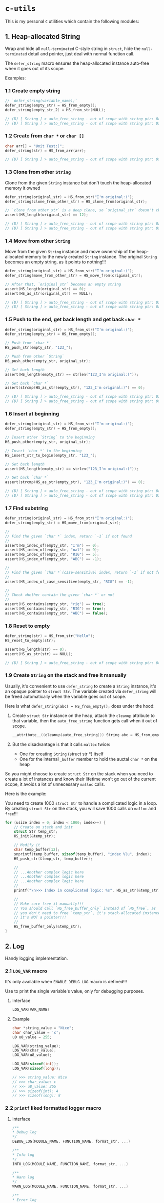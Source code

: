 * =c-utils=

This is my personal =C= utilities which contain the following modules:

** 1. Heap-allocated String

Wrap and hide all =null-terminated= C-style string in =struct=, hide the =null-terminated= detail and pointer, just deal with normal function call.

The ~defer_string~ macro ensures the heap-allocated instance auto-free when it goes out of its scope.

Examples:

*** 1.1 Create empty string

#+BEGIN_SRC c
  // `defer_string(variable_name);`
  defer_string(empty_str) = HS_from_empty();
  defer_string(empty_str_2) = HS_from_str(NULL);

  // (D) [ String ] > auto_free_string - out of scope with string ptr: 0x6020000004d0, as_str: (null)
  // (D) [ String ] > auto_free_string - out of scope with string ptr: 0x6020000003b0, as_str: (null)
#+END_SRC


*** 1.2 Create from ~char *~ or ~char []~

#+BEGIN_SRC c
  char arr[] = "Unit Test:)";
  defer_string(str) = HS_from_arr(arr);

  // (D) [ String ] > auto_free_string - out of scope with string ptr: 0x6020000002f0, as_str: Unit Test:)
#+END_SRC


*** 1.3 Clone from other ~String~

Clone from the given ~String~ instance but don't touch the heap-allocated memory it owned

#+BEGIN_SRC c
  defer_string(original_str) = HS_from_str("I'm original:)");
  defer_string(clone_from_other_str) = HS_clone_from(original_str);

  // `clone_from_other_str` is a deep clone, so `original_str` doesn't changes
  assert(HS_length(original_str) == 12);

  // (D) [ String ] > auto_free_string - out of scope with string ptr: 0x6020000004d2, as_str: I'm original:)
  // (D) [ String ] > auto_free_string - out of scope with string ptr: 0x6020000003b1, as_str: I'm original:)
#+END_SRC


*** 1.4 Move from other ~String~

Move from the given ~String~ instance and move ownership of the heap-allocated memory to the newly created ~String~ instance. The original ~String~ becomes an empty string, as it points to nothing!!!

#+BEGIN_SRC c
  defer_string(original_str) = HS_from_str("I'm original:)");
  defer_string(move_from_other_str) = HS_move_from(original_str);

  // After that, `original_str` becomes an empty string
  assert(HS_length(original_str) == 0);
  assert(HS_as_str(original_str) == NULL);

  // (D) [ String ] > auto_free_string - out of scope with string ptr: 0x6020000004d8, as_str: (null)
  // (D) [ String ] > auto_free_string - out of scope with string ptr: 0x6020000003b9, as_str: I'm original:)
#+END_SRC


*** 1.5 Push to the end, get back length and get back ~char *~

#+BEGIN_SRC c
  defer_string(original_str) = HS_from_str("I'm original:)");
  defer_string(empty_str) = HS_from_empty();

  // Push from `char *`
  HS_push_str(empty_str, "123_");

  // Push from other `String`
  HS_push_other(empty_str, original_str);

  // Get back length
  assert(HS_length(empty_str) == strlen("123_I'm original:)"));

  // Get back `char *`
  assert(strcmp(HS_as_str(empty_str), "123_I'm original:)") == 0);

  // (D) [ String ] > auto_free_string - out of scope with string ptr: 0x602000000110, as_str: 123_I'm original:)
  // (D) [ String ] > auto_free_string - out of scope with string ptr: 0x6020000000d0, as_str: I'm original:)⏎
#+END_SRC


*** 1.6 Insert at beginning

#+BEGIN_SRC c
  defer_string(original_str) = HS_from_str("I'm original:)");
  defer_string(empty_str) = HS_from_empty();

  // Insert other `String` to the beginning
  HS_push_other(empty_str, original_str);

  // Insert `char *` to the beginning
  HS_insert_str_to_begin(empty_str, "123_");

  // Get back length
  assert(HS_length(empty_str) == strlen("123_I'm original:)"));

  // Get back `char *`
  assert(strcmp(HS_as_str(empty_str), "123_I'm original:)") == 0);

  // (D) [ String ] > auto_free_string - out of scope with string ptr: 0x602000000110, as_str: 123_I'm original:)
  // (D) [ String ] > auto_free_string - out of scope with string ptr: 0x6020000000d0, as_str: I'm original:)⏎
#+END_SRC


*** 1.7 Find substring

#+BEGIN_SRC c
  defer_string(original_str) = HS_from_str("I'm original:)");
  defer_string(empty_str) = HS_move_from(original_str);

  //
  // Find the given `char *` index, return `-1` if not found
  //
  assert(HS_index_of(empty_str, "I'm") == 0);
  assert(HS_index_of(empty_str, "nal") == 9);
  assert(HS_index_of(empty_str, "RIG") == 5);
  assert(HS_index_of(empty_str, "ABC") == -1);

  //
  // Find the given `char *`(case-sensitive) index, return `-1` if not found
  //
  assert(HS_index_of_case_sensitive(empty_str, "RIG") == -1);

  //
  // Check whether contain the given `char *` or not
  //
  assert(HS_contains(empty_str, "rig") == true);
  assert(HS_contains(empty_str, "RIG") == true);
  assert(HS_contains(empty_str, "ABC") == false);
#+END_SRC


*** 1.8 Reset to empty

#+BEGIN_SRC c
  defer_string(str) = HS_from_str("Hello");
  HS_reset_to_empty(str);

  assert(HS_length(str) == 0);
  assert(HS_as_str(str) == NULL);

  // (D) [ String ] > auto_free_string - out of scope with string ptr: 0x6020000000d0, as_str: (null)⏎
#+END_SRC


*** 1.9 Create ~String~ on the stack and free it manually

Usually, it's convenient to use ~defer_string~ to create a ~String~ instance,  it's an opaque pointer to ~struct Str~. The variable created via ~defer_string~ will be freed automatically when the variable goes out of scope.

Here is what ~defer_string(abc) = HS_from_empty();~ does under the hood:

1. Create ~struct Str~ instance on the heap, attach the ~cleanup~ attribute to that variable, then the ~auto_free_string~ function gets call when it out of scope.

   #+BEGIN_SRC c
     __attribute__((cleanup(auto_free_string))) String abc = HS_from_empty();
   #+END_SRC


2. But the disadvantage is that it calls ~malloc~ twice:
    - One for creating ~String~ (struct str *) itself
    - One for the internal ~_buffer~ member to hold the auctal ~char *~ on the heap

So you might choose to create ~struct Str~ on the stack when you need to create a lot of instances and know their lifetime won't go out of the current scope, it avoids a lot of unnecessary ~malloc~ calls.

Here is the example:

You need to create 1000 ~struct Str~ to handle a complicated logic in a loop. By creating ~struct Str~ on the stack, you will save 1000 calls on ~malloc~ and ~free~!!!

#+BEGIN_SRC c
  for (usize index = 0; index < 1000; index++) {
      // Create on stack and init
      struct Str temp_str;
      HS_init(&temp_str);

      // Modify it
      char temp_buffer[12];
      snprintf(temp_buffer, sizeof(temp_buffer), "index %lu", index);
      HS_push_str(&temp_str, temp_buffer);

      //
      // ...Another complex logic here
      // ...Another complex logic here
      // ...Another complex logic here
      //
      printf("\n>>> Index in complicated logic: %s", HS_as_str(&temp_str));

      //
      // Make sure free it manually!!!
      // You should call `HS_free_buffer_only` instead of `HS_free`, as
      // you don't need to free `temp_str`, it's stack-allocated instance,
      // it's NOT a pointer!!!
      //
      HS_free_buffer_only(&temp_str);
  }
#+END_SRC


** 2. Log

Handy logging implementation.

*** 2.1 ~LOG_VAR~ macro

It's only available when ~ENABLE_DEBUG_LOG~ macro is defined!!!

Use to print the single variable's value, only for debugging purposes.

**** Interface

#+BEGIN_SRC c
    LOG_VAR(VAR_NAME)
#+END_SRC
    

**** Example

#+BEGIN_SRC c
  char *string_value = "Nice";
  char char_value = 'c';
  u8 u8_value = 255;

  LOG_VAR(string_value);
  LOG_VAR(char_value);
  LOG_VAR(u8_value);

  LOG_VAR(sizeof(int));
  LOG_VAR(sizeof(long));

  // >>> string_value: Nice
  // >>> char_value: c
  // >>> u8_value: 255
  // >>> sizeof(int): 4
  // >>> sizeof(long): 8
#+END_SRC


*** 2.2 ~printf~ liked formatted logger macro

**** Interface

#+BEGIN_SRC c
    /**
    ,* Debug log
    ,*/
    DEBUG_LOG(MODULE_NAME, FUNCTION_NAME, format_str, ...)

    /**
    ,* Info log
    ,*/
    INFO_LOG(MODULE_NAME, FUNCTION_NAME, format_str, ...)

    /**
    ,* Warn log
    ,*/
    WARN_LOG(MODULE_NAME, FUNCTION_NAME, format_str, ...)

    /**
    ,* Error log
    ,*/
    ERROR_LOG(MODULE_NAME, FUNCTION_NAME, format_str, ...)

#+END_SRC


**** Example

#+BEGIN_SRC c
  #include "utils/log.h"
  #include "utils/string.h"

  String my_str = HS_from_str("This macro is so cool:)");
  DEBUG_LOG(Main, main, "add(2, 3): %d", add(2, 3));
  DEBUG_LOG(Main, main, "2 + 2 :%d", 2 + 2);
  DEBUG_LOG(Main, main, "my_str value is: %s", HS_as_str(my_str));
  INFO_LOG(Main, main, "my_str value is: %s", HS_as_str(my_str));
  WARN_LOG(Main, main, "my_str value is: %s", HS_as_str(my_str));
  ERROR_LOG(Main, main, "my_str value is: %s", HS_as_str(my_str));

  // (D) [ Main ] > main - add(2, 3): 5
  // (D) [ Main ] > main - 2 + 2 :4
  // (D) [ Main ] > main - my_str value is: This macro is so cool:)
  // (I) [ Main ] > main - my_str value is: This macro is so cool:)
  // (W) [ Main ] > main - my_str value is: This macro is so cool:)
  // (E) [ Main ] > main - my_str value is: This macro is so cool:)
#+END_SRC


** 3. HexBuffer

Handle convertion between ~char *~ and ~u8[]~

*** 3.1 ~char *~ to ~HexBuffer~

**** Interface

#+BEGIN_SRC c
  /*
   ,* Create `HexBuffer` from the given `char *`. Only accept `0~9` `a~f` `A~F`
   ,* characters, all another characters will be ignored.
   ,*
   ,* Return `NULL` if:
   ,*
   ,* - `hex_str` is NULL or empty string
   ,* - `hex_str` (after ignored all invalid characters) has an odd length
   ,*/
  HexBuffer Hex_from_string(const char *hex_str);

  /*
   ,* Return the u8 array iterator
   ,*/
  const HexBufferIteractor Hex_iter(const HexBuffer self);
#+END_SRC


**** Example

#+BEGIN_SRC c
  char hex_str_1[] = "AABBCCDD";

  HexBuffer buffer_1 = Hex_from_string(hex_str_1);

  HexBufferIteractor hex_iter = Hex_iter(buffer_1);
  for (usize index = 0; index < hex_iter.length; index++) {
      printf("\n>>> hex_iter[%lu]: 0x%02X", index, hex_iter.arr[index]);
  }

  // (D) [ HexBuffer ] > Hex_from_string - valid_hex_str len: 8, value: AABBCCDD
  // (D) [ HexBuffer ] > Hex_from_string - temp_hex_str: AA, strlen: 2
  // (D) [ HexBuffer ] > Hex_from_string - buffer->_buffer[0]: AA
  // (D) [ HexBuffer ] > Hex_from_string - temp_hex_str: BB, strlen: 2
  // (D) [ HexBuffer ] > Hex_from_string - buffer->_buffer[1]: BB
  // (D) [ HexBuffer ] > Hex_from_string - temp_hex_str: CC, strlen: 2
  // (D) [ HexBuffer ] > Hex_from_string - buffer->_buffer[2]: CC
  // (D) [ HexBuffer ] > Hex_from_string - temp_hex_str: DD, strlen: 2
  // (D) [ HexBuffer ] > Hex_from_string - buffer->_buffer[3]: DD
  // >>> hex_iter[0]: 0xAA
  // >>> hex_iter[1]: 0xBB
  // >>> hex_iter[2]: 0xCC
  // >>> hex_iter[3]: 0xDD
#+END_SRC


*** 3.2 ~HexBuffer~ to ~char *~

**** Interface

#+BEGIN_SRC c
  /*
   ,* Return the hex buffer length
   ,*/
  usize Hex_length(HexBuffer self);

  /*
   ,* Return `out_buffer` size (same with strlen()) if `HexBuffer` is an valid
   ,* `HexBuffer`.
   ,*
   ,* Return 0 when something wrong
   ,* Return -1 when `out_buffer_size` is not big enough to hold the hex string.
   ,*/
  int Hex_to_string(const HexBuffer self, char *out_buffer,
                    usize out_buffer_size);
#+END_SRC


**** Example

#+BEGIN_SRC c
  // `+1` is for the `null-terminated` character
  usize out_buffer_size = Hex_length(buffer_1) * 2 + 1;

  // Create return `char *` buffer and init to all `0`
  char hex_string[out_buffer_size];
  memset(hex_string, 0, out_buffer_size);
  PRINT_MEMORY_BLOCK_FOR_SMART_TYPE(char [], hex_string, out_buffer_size);

  /*
   ,* Return `out_buffer` size (same with strlen()) if `HexBuffer` is an valid
   ,* `HexBuffer`.
   ,*
   ,* Return 0 when something wrong
   ,* Return -1 when `out_buffer_size` is not big enough to hold the hex string.
   ,*/
  usize return_hex_len = Hex_to_string(buffer_1, hex_string, out_buffer_size);
  DEBUG_LOG(Main, test_hex_buffer, "return_hex_len: %lu", return_hex_len);
  if (return_hex_len > 0) {
      DEBUG_LOG(Main, test_hex_buffer, "hex_string len: %lu, value: %s",
                  strlen(hex_string), hex_string);
  }
  PRINT_MEMORY_BLOCK_FOR_SMART_TYPE(char [], hex_string, out_buffer_size);

  // (D) [ Memory ] > print_memory_block - [ char [] hex_string, size: 9 ]
  // (D) [ Memory ] > print_memory_block - ------------------
  // (D) [ Memory ] > print_memory_block - 000000000000000000
  // (D) [ Memory ] > print_memory_block - ------------------
  // 
  // (D) [ HexBuffer ] > Hex_to_string - copied_buffer_size: 8, out_buffer_size: 9
  // (D) [ HexBuffer ] > Hex_to_string - self->_len: 4, copied_buffer_size: 8, self->_buffer: 0xAABBCCDD
  // (D) [ HexBuffer ] > Hex_to_string - copied_size: 2, hex_value: AA
  // (D) [ HexBuffer ] > Hex_to_string - copied_size: 2, hex_value: BB
  // (D) [ HexBuffer ] > Hex_to_string - copied_size: 2, hex_value: CC
  // (D) [ HexBuffer ] > Hex_to_string - copied_size: 2, hex_value: DD
  // (D) [ Main ] > test_hex_buffer - return_hex_len: 8
  // (D) [ Main ] > test_hex_buffer - hex_string len: 8, value: AABBCCDD
  // (D) [ Memory ] > print_memory_block - [ char [] hex_string, size: 9 ]
  // (D) [ Memory ] > print_memory_block - ------------------
  // (D) [ Memory ] > print_memory_block - 414142424343444400
  // (D) [ Memory ] > print_memory_block - ------------------
#+END_SRC


** 4. Memory

Handy memory utils.

*** 4.1 ~PRINT_MEMORY_BLOCK~ macro

It's only available when ~ENABLE_DEBUG_LOG~ macro is defined!!!

It's used to print the memory block data in HEX format from a given variable.

**** Interface

#+BEGIN_SRC c
  PRINT_MEMORY_BLOCK(TYPE_NAME, VAR_NAME)
#+END_SRC


**** Example:

#+BEGIN_SRC c
  struct Person {
      char birthday[9];
      u8 age;
  };

  struct Person me = {
      .birthday = "19880531",
      .age = 0xAA,
  };
  PRINT_MEMORY_BLOCK(struct Person, me)

  int data = 10;
  PRINT_MEMORY_BLOCK(int, data);

  // (D) [ Memory ] > print_memory_block - [ struct Person me, size: 10 ]
  // (D) [ Memory ] > print_memory_block - --------------------
  // (D) [ Memory ] > print_memory_block - 313938383035333100AA
  // (D) [ Memory ] > print_memory_block - --------------------
  //
  // (D) [ Memory ] > print_memory_block - [ int data, size: 4 ]
  // (D) [ Memory ] > print_memory_block - --------
  // (D) [ Memory ] > print_memory_block - 0A000000
  // (D) [ Memory ] > print_memory_block - --------
#+END_SRC


*** 4.2 ~PRINT_MEMORY_BLOCK_FOR_SMART_TYPE~ macro

It's only available when ~ENABLE_DEBUG_LOG~ macro is defined!!!

It works like the same with the ~PRINT_MEMORY_BLOCK~ macro but focuses on the ~SMART_XXXX~ variable case, as those variables are =opaque pointer= types without the original ~struct~ type available.

**** Interface

#+BEGIN_SRC c
  PRINT_MEMORY_BLOCK_FOR_SMART_TYPE(TYPE_NAME, VAR_NAME, TYPE_SIZE)
#+END_SRC


**** Example:

#+BEGIN_SRC c
  defer_string(str1) = HS_from_str("String in vector");
  PRINT_MEMORY_BLOCK_FOR_SMART_TYPE(struct Str, str1, HS_struct_size());

  // (D) [ String ] > from_str - self ptr: 0x82346a000, malloc ptr: 0x82346b000, from_str: String in vector
  // (D) [ Memory ] > print_memory_block - [ struct Str str1, size: 16 ]
  // (D) [ Memory ] > print_memory_block - --------------------------------
  // (D) [ Memory ] > print_memory_block - 100000000000000000B0462308000000
  // (D) [ Memory ] > print_memory_block - --------------------------------
  ```

  As you can see above, proven by the `lldb` memory block printing in
  `Big Endian` order:

  ```bash
  (lldb) v str1
  # (String) str1 = 0x000000082346a000

  (lldb) memory read -s `sizeof(struct Str)` -c1 -fX `str1`
  # 0x82346a000: 0x000000082346B0000000000000000010
#+END_SRC


** Bit Field Declaration

For example if you have the following struct:

#+BEGIN_SRC c
   typedef struct {
         bool gpio;
         bool adc;
         bool i2c;
         bool spi;
  } ResetReg;
#+END_SRC

The original purpose of ~ResetReg~ is to define a structure to hold 4 ~boolean~ values (either ~0~ or ~1~) in a group to represent the particular MCU register status. Nothing is wrong but only it consumes =4 Bytes= to store just =4 Bits= information:

#+BEGIN_SRC c
  ResetReg reg1 = (ResetReg) {
          .gpio = false,
          .adc = false,
          .i2c = true,
          .spi = true,
  };
  PRINT_MEMORY_BLOCK(ResetReg, reg1);
#+END_SRC

The output should be:

#+BEGIN_SRC bash
  >>> ResetReg size: 4

  (D) [ Memory ] > print_memory_block - [ ResetReg reg1, size: 4 ]
  (D) [ Memory ] > print_memory_block - --------
  (D) [ Memory ] > print_memory_block - 00000101
  (D) [ Memory ] > print_memory_block - --------
#+END_SRC

So, how to optimize it?

The answer is use =Bit Field=: give the =width= of how many bits should be used for the given type. The =width= (bits) must less or equal than the data type!!!

For example

#+BEGIN_SRC c
  typedef struct {
      u8 a: 1; // Only use 1 bit in a uint8_t, that's fine
      u8 b: 2; // Only use 2 bit2 in a uint8_t, that's fine
      u8 c: 4; // Only use 4 bit2 in a uint8_t, that's fine
      u8 d: 9; // Try to use 9 bits in a uint8_t, that's NOT OK!!!
  } TestA;
#+END_SRC

If you try to use a =width= bigger than the give data type, you got error (e.g. error from the ~u8 d: 9~ line):

#+BEGIN_SRC bash
  error: width of bit-field 'd' (9 bits) exceeds the width of its type (8 bits)
#+END_SRC


Here is the optimized version of ~ResetReg~:

#+BEGIN_SRC c
  // typedef struct {
  //       u8 gpio: 1;
  //       u8 adc: 1;
  //       u8 i2c: 1;
  //       u8 spi: 1;
  // } ResetReg2;

  // `bool` and `u8` both are just one byte
  typedef struct {
        bool gpio: 1; // Only use 1 bit
        bool adc: 1;
        bool i2c: 1;
        bool spi: 1;
  } ResetReg2;

  bool is_gpio_enabled(const ResetReg2 *self) {
        return self->gpio;
  }
  bool is_adc_enabled(const ResetReg2 *self) {
        return self->adc;
  }
  bool is_i2c_enabled(const ResetReg2 *self) {
        return self->i2c;
  }
  bool is_spi_enabled(const ResetReg2 *self) {
        return self->spi;
  }

  ResetReg2 reg2 = (ResetReg2) {
          .gpio = true,
          .adc = true,
          .i2c = false,
          .spi = false,
  };

  PRINT_MEMORY_BLOCK(ResetReg2, reg2);

  printf("\n>>> reg2->gpio enabled: %s", is_gpio_enabled(&reg2) ? "Yes" : "No");
  printf("\n>>> reg2->adc enabled: %s", is_adc_enabled(&reg2) ? "Yes" : "No");
  printf("\n>>> reg2->i2c enabled: %s", is_i2c_enabled(&reg2) ? "Yes" : "No");
  printf("\n>>> reg2->spi enabled: %s", is_spi_enabled(&reg2) ? "Yes" : "No");
#+END_SRC

Now, total type size of ~ResetReg2~ should just =1 byte= (use 4 bits):

#+BEGIN_SRC bash
   >>> ResetReg2 size: 1

  (D) [ Memory ] > print_memory_block - [ ResetReg2 reg2, size: 1 ]
  (D) [ Memory ] > print_memory_block - --
  (D) [ Memory ] > print_memory_block - 03
  (D) [ Memory ] > print_memory_block - --

  >>> reg2->gpio enabled: Yes
  >>> reg2->adc enabled: Yes
  >>> reg2->i2c enabled: No
  >>> reg2->spi enabled: No⏎
#+END_SRC


** 5. Timer

High resolution timer utils

*** Interface

#+BEGIN_SRC c
  /*
   ,* Time unit
   ,*/
  typedef enum TimeUnit {
      TU_NANOSECONDS = 0x01,
      TU_MICROSECONDS = 0x02,
      TU_MILLISECONDS = 0x03,
      TU_SECONDS = 0x04,
  } TimeUnit;

  /*
   ,* Get back current time in the given time unit
   ,*/
  long double Timer_get_current_time(TimeUnit time_unit);
#+END_SRC


*** Example

#+BEGIN_SRC c
  long double start_time = Timer_get_current_time(TU_NANOSECONDS);
  long double end_time = Timer_get_current_time(TU_NANOSECONDS);
  long double elapsed_time = end_time - start_time;

  DEBUG_LOG(Main, test_timer, "elapsed_time: %Lf\n", elapsed_time);
#+END_SRC


#+BEGIN_SRC bash
  
  time ./build_memory_leak_checking/c-utils

  # (D) [ Timer ] > Timer_get_current_time - FreeBSD Initialization
  # (D) [ Main ] > test_timer - elapsed_time: 238.000000
  # 
  # ________________________________________________________
  # Executed in    3.35 millis    fish           external
  #    usr time    0.98 millis  981.00 micros    0.00 millis
  #    sys time    5.93 millis    0.00 micros    5.93 millis
#+END_SRC


** 6. Smart pointer

~MAKE_UNIQUE_PTR~ simulates the ~std::make_unique~ in =C++=:

*** Interface

#+BEGIN_SRC c
  MAKE_UNIQUE_PTR(VAR_DEFINE, DESTRUCTOR)
#+END_SRC


*** Example

#+BEGIN_SRC c
  String return_string_on_the_heap() {
      String str_on_the_heap = HS_from_str("String allocated on the heap:)");
      return str_on_the_heap;
  }

  Vector return_vector_on_the_heap() {
      usize double_size = sizeof(double);
      Vector temp_vec = Vector_with_capacity(5, double_size);
      double d = 888.88;
      Vector_push(temp_vec, &d, double_size);
      return temp_vec;
  }

  void test_smart_ptr() {
      //
      // `return_str` will be destroyed by calling `auto_free_string` automatic
      //
      MAKE_UNIQUE_PTR(String return_str = return_string_on_the_heap(), auto_free_string);

      //
      // `return_vector` will be destroyed by calling `auto_free_vector` automatic
      //
      MAKE_UNIQUE_PTR(Vector return_vec = return_vector_on_the_heap(), auto_free_vector);

      DEBUG_LOG(Main, test_smart_ptr, "return_str: %p, value: %s", return_str,
                HS_as_str(return_str));
      DEBUG_LOG(Main, test_smart_ptr,
                "return_vec: %p, len: %lu, first elemnt: %f", return_vec,
                Vector_len(return_vec),
                ,*((double *)Vector_get(return_vec, 0, sizeof(double))));
  }

  // (D) [ String ] > from_str - self ptr: 0x5472040, malloc ptr: 0x5472090, from_str: String allocated on the heap:)
  // (D) [ Vector ] > with_capacity - self pointer: 0x5474130, capacity: 5
  // (D) [ Main ] > test_smart_ptr - return_str: 0x5472040, value: String allocated on the heap:)
  // (D) [ Main ] > test_smart_ptr - return_vec: 0x5474130, len: 1, first elemnt: 888.880000
  // (D) [ Vector ] > auto_free_vector - out of scope with vector ptr: 0x5474130, length: 1
  // (D) [ String ] > auto_free_string - out of scope with string ptr: 0x5472040, as_str: String allocated on the heap:)==42550==
#+END_SRC


** 7. Bits

Handy macros to handle bits, only available when ~ENABLE_DEBUG_LOG~ macro is defined!!!

*** 7.1 ~PRINT_BITS~ macro

**** Interface

#+BEGIN_SRC c
  PRINT_BITS(VAR_NAME)
#+END_SRC


**** Example

#+BEGIN_SRC c
  unsigned char status = 0x3D;
  PRINT_BITS(status);

  unsigned short int status_16 = 0x376D;
  PRINT_BITS(status_16);

  int status_32 = 0x376DAA0B;
  PRINT_BITS(status_32);

  long long status_64 = 0x376DAA0B5F8E9ABC;
  PRINT_BITS(status_64);

  // (D) [ Bits ] > PRINT_BITS "u08" - >>> 0x3D bits: 00111101
  // (D) [ Bits ] > PRINT_BITS "u16" - >>> 0x376D bits: 0011011101101101
  // (D) [ Bits ] > PRINT_BITS "u32" - >>> 0x376DAA0B bits: 00110111011011011010101000001011
  // (D) [ Bits ] > PRINT_BITS "u64" - >>> 0x376DAA0B5F8E9ABC bits: 0011011101101101101010100000101101011111100011101001101010111100
#+END_SRC


*** 7.2 ~IS_BIT_1~ macro

Check whether the given bit is 1 or not

*** Interface

#+BEGIN_SRC c
  BIT_IS_1(VAR_NAME, WHICH_BIT)
#+END_SRC


*** Example

#+BEGIN_SRC c
  v = 0xCD;
  PRINT_BITS(v);
  which_bit = 1;
  printf("\n>>> bit %d in '0x%02X' is 1?: %s", which_bit, v, v >> (which_bit - 1) & 0x01 ? "Yes" : "No");
  which_bit = 2;
  printf("\n>>> bit %d in '0x%02X' is 1?: %s", which_bit, v, v >> (which_bit - 1) & 0x01 ? "Yes" : "No");
  which_bit = 3;
  printf("\n>>> bit %d in '0x%02X' is 1?: %s", which_bit, v, v >> (which_bit - 1) & 0x01 ? "Yes" : "No");
  which_bit = 4;
  printf("\n>>> bit %d in '0x%02X' is 1?: %s", which_bit, v, v >> (which_bit - 1) & 0x01 ? "Yes" : "No");
  which_bit = 5;
  printf("\n>>> bit %d in '0x%02X' is 1?: %s", which_bit, v, v >> (which_bit - 1) & 0x01 ? "Yes" : "No");
  which_bit = 6;
  printf("\n>>> bit %d in '0x%02X' is 1?: %s", which_bit, v, v >> (which_bit - 1) & 0x01 ? "Yes" : "No");
  which_bit = 7;
  printf("\n>>> bit %d in '0x%02X' is 1?: %s", which_bit, v, v >> (which_bit - 1) & 0x01 ? "Yes" : "No");
  which_bit = 8;
  printf("\n>>> bit %d in '0x%02X' is 1?: %s", which_bit, v, v >> (which_bit - 1) & 0x01 ? "Yes" : "No");

  // (D) [ Bits ] > PRINT_BITS "u08" - >>> 0xCD bits: 11001101
  // >>> bit 1 in '0xCD' is 1?: Yes
  // >>> bit 2 in '0xCD' is 1?: No
  // >>> bit 3 in '0xCD' is 1?: Yes
  // >>> bit 4 in '0xCD' is 1?: Yes
  // >>> bit 5 in '0xCD' is 1?: No
  // >>> bit 6 in '0xCD' is 1?: No
  // >>> bit 7 in '0xCD' is 1?: Yes
  // >>> bit 8 in '0xCD' is 1?: Yes
#+END_SRC


** 8. File

Wrap the =C-style file= APIs.

The ~defer_file~ macro ensures the heap-allocated instance auto-free when it goes out of its scope.

Examples:

*** 8.1 Open existing file and read all data into internal buffer

#+BEGIN_SRC c
  // `defer_file(variable_name);`
  char *filename = "/home/wison/temp/test.log";
  defer_file(my_file) = File_open(filename, FM_READ_ONLY);
  if (File_is_open_successfully(my_file)) {
      usize read_bytes = File_load_into_buffer(my_file);
      const char *file_content = File_get_data(my_file);
      usize file_size = File_get_size(my_file);
      LOG_VAR(read_bytes);
      LOG_VAR(file_size);
      LOG_VAR(file_content);
  }

  #ifdef ENABLE_DEBUG_LOG
  File_print_debug_info(my_file);
  #endif


  // (D) [ File ] > open - self ptr: 0x5472040, filename: /home/wison/temp/test.log, open mode: r
  // (D) [ File ] > load_into_buffer - file_size: 6
  // (D) [ File ] > load_into_buffer - after read from file, self->data, len: 6, value: 12345
  //
  // >>> read_bytes: 6
  // >>> file_size: 6
  // >>> file_content: 12345
  //
  // (D) [ File ] > print_debug_info -
  // [ File, ptr: 0x5472040 ]
  // ----------------------------------------
  // inner: 0x4a4e2b0
  // mode: r
  // filename: /home/wison/temp/test.log
  // error: (null)
  // size: 6
  // data: 12345
  //
  // ----------------------------------------
  // (D) [ File ] > auto_free_file - out of scope with File ptr: 0x5472040, filename: /home/wison/temp/test.log
  // (D) [ File ] > free - Close file - '/home/wison/temp/test.log', result: 0
#+END_SRC


*** 8.2 Open non-existing file

#+BEGIN_SRC c
  // `defer_file(variable_name);`
  char *filename = "/home/wison/temp/non-exists.log";
  defer_file(my_file) = File_open(filename, FM_READ_ONLY);

  #ifdef ENABLE_DEBUG_LOG
  File_print_debug_info(my_file);
  #endif


  // (D) [ File ] > open - self ptr: 0x5472040, filename: /home/wison/temp/non-exists.log, open mode: r
  // (D) [ File ] > open - Open file failed - '/home/wison/temp/non-exists.log': No such file or directory
  // (D) [ File ] > print_debug_info -
  // [ File, ptr: 0x5472040 ]
  // ----------------------------------------
  // inner: 0x0
  // mode: r
  // filename: /home/wison/temp/non-exists.log
  // error: No such file or directory
  // size: 0
  // data: (null)
  // ----------------------------------------
  // (D) [ File ] > auto_free_file - out of scope with File ptr: 0x5472040, filename: /home/wison/temp/non-exists.log
#+END_SRC


[[file:src/utils/collections/README.org][9. Collection]]


** Project Setup

*** PS-1. =CMake= configurations

This project has 2 ~cmake~ setups for different purposes:

- ~use_c_compiler_to_run_main/CMakeLists.txt~

   Use =C= compiler to compile ~main.c~ and then use =memory leaking tools= to check memory leaking issue on the pure =C= binary. Otherwise, if I use =CPP= compiler to compile the binary which links to =gtest=, then faulty memory leaking is detected!!!

- ~use_cpp_compiler_to_run_googletest/CMakeLists.txt~

    As =GoogleTest= only work for =CPP=, that's why you need the separated =CPP= compilation setup.


*** PS-2. Make sure you compile and install =GoogleTest=

#+BEGIN_SRC bash
  cd ~/temp
  git clone https://github.com/google/googletest.git -b release-1.12.1
  cd googletest        # Main directory of the cloned repository.
  mkdir build          # Create a directory to hold the build output.
  cd build
  cmake .. -DBUILD_GMOCK=OFF

  # -- The C compiler identification is Clang 14.0.5
  # -- The CXX compiler identification is Clang 14.0.5
  # -- Detecting C compiler ABI info
  # -- Detecting C compiler ABI info - done
  # -- Check for working C compiler: /usr/bin/cc - skipped
  # -- Detecting C compile features
  # -- Detecting C compile features - done
  # -- Detecting CXX compiler ABI info
  # -- Detecting CXX compiler ABI info - done
  # -- Check for working CXX compiler: /usr/bin/c++ - skipped
  # -- Detecting CXX compile features
  # -- Detecting CXX compile features - done
  # -- Found Python: /usr/local/bin/python3.9 (found version "3.9.16") found components: Interpreter
  # -- Performing Test CMAKE_HAVE_LIBC_PTHREAD
  # -- Performing Test CMAKE_HAVE_LIBC_PTHREAD - Failed
  # -- Looking for pthread_create in pthreads
  # -- Looking for pthread_create in pthreads - not found
  # -- Looking for pthread_create in pthread
  # -- Looking for pthread_create in pthread - found
  # -- Found Threads: TRUE
  # -- Configuring done
  # -- Generating done
#+END_SRC


Install headers and libs:

#+BEGIN_SRC bash
  doas make install

  # [ 25%] Building CXX object googletest/CMakeFiles/gtest.dir/src/gtest-all.cc.o
  # [ 50%] Linking CXX static library ../lib/libgtest.a
  # [ 50%] Built target gtest
  # [ 75%] Building CXX object googletest/CMakeFiles/gtest_main.dir/src/gtest_main.cc.o
  # [100%] Linking CXX static library ../lib/libgtest_main.a
  # [100%] Built target gtest_main
  # Install the project...
  # -- Install configuration: ""
  # -- Installing: /usr/local/lib/cmake/GTest/GTestTargets.cmake
  # -- Installing: /usr/local/lib/cmake/GTest/GTestTargets-noconfig.cmake
  # -- Installing: /usr/local/lib/cmake/GTest/GTestConfigVersion.cmake
  # -- Installing: /usr/local/lib/cmake/GTest/GTestConfig.cmake
  # -- Up-to-date: /usr/local/include
  # -- Installing: /usr/local/include/gtest
  # -- Installing: /usr/local/include/gtest/internal
  # -- Installing: /usr/local/include/gtest/internal/gtest-death-test-internal.h
  # -- Installing: /usr/local/include/gtest/internal/gtest-port.h
  # -- Installing: /usr/local/include/gtest/internal/gtest-type-util.h
  # -- Installing: /usr/local/include/gtest/internal/gtest-string.h
  # -- Installing: /usr/local/include/gtest/internal/custom
  # -- Installing: /usr/local/include/gtest/internal/custom/gtest-port.h
  # -- Installing: /usr/local/include/gtest/internal/custom/README.md
  # -- Installing: /usr/local/include/gtest/internal/custom/gtest-printers.h
  # -- Installing: /usr/local/include/gtest/internal/custom/gtest.h
  # -- Installing: /usr/local/include/gtest/internal/gtest-param-util.h
  # -- Installing: /usr/local/include/gtest/internal/gtest-filepath.h
  # -- Installing: /usr/local/include/gtest/internal/gtest-port-arch.h
  # -- Installing: /usr/local/include/gtest/internal/gtest-internal.h
  # -- Installing: /usr/local/include/gtest/gtest-matchers.h
  # -- Installing: /usr/local/include/gtest/gtest-assertion-result.h
  # -- Installing: /usr/local/include/gtest/gtest-typed-test.h
  # -- Installing: /usr/local/include/gtest/gtest_pred_impl.h
  # -- Installing: /usr/local/include/gtest/gtest-message.h
  # -- Installing: /usr/local/include/gtest/gtest.h
  # -- Installing: /usr/local/include/gtest/gtest-printers.h
  # -- Installing: /usr/local/include/gtest/gtest-test-part.h
  # -- Installing: /usr/local/include/gtest/gtest_prod.h
  # -- Installing: /usr/local/include/gtest/gtest-spi.h
  # -- Installing: /usr/local/include/gtest/gtest-death-test.h
  # -- Installing: /usr/local/include/gtest/gtest-param-test.h
  # -- Installing: /usr/local/lib/libgtest.a
  # -- Installing: /usr/local/lib/libgtest_main.a
  # -- Installing: /usr/local/lib/pkgconfig/gtest.pc
  # -- Installing: /usr/local/lib/pkgconfig/gtest_main.pc
#+END_SRC


*** PS-3. =CMake= setup and run


**** PS-3.1 Use C compiler

You should only use this configuration when you try to installing =c_utils=!!!

If you're trying to development, then you should use one of the rest configured ways to enable checking memory leaking!!!

It uses ~cmake/CMakeLists.txt~ and compiles ~src/main.c~.

Also, it set the default prefix install path to ~/home/${USER}/my-installed~, feel free to change it if want to install to somewhere else.

#+BEGIN_SRC bash
  # Make sure you're in the project root folder
  ./configure.sh
#+END_SRC


**** PS-3.2 Use C compiler and =valgrind= for checking memory leaking

It uses ~cmake/CMakeLists.txt~ and compiles ~src/main.c~.


#+BEGIN_SRC bash
  # Make sure you're in the project root folder
  ./configure_valgrind.sh
#+END_SRC

It Generates everything needs into ~temp_build/build_memory_leak_checking~ folder. The ~temp_build/build_memory_leak_checking /compile_commands.json~ is for =clangd_extensions= editor plugin.

Compile and run:

#+BEGIN_SRC bash
  ./run_valgrind.sh

  # [100%] Built target c-utils
  # ==85724== Memcheck, a memory error detector
  # ==85724== Copyright (C) 2002-2022, and GNU GPL'd, by Julian Seward et al.
  # ==85724== Using Valgrind-3.20.0 and LibVEX; rerun with -h for copyright info
  # ==85724== Command: ./c-utils
  # ==85724==
  # 
  # // ...ignore...
  # 
  # ==85724== HEAP SUMMARY:
  # ==85724==     in use at exit: 4,096 bytes in 1 blocks
  # ==85724==   total heap usage: 37 allocs, 36 frees, 4,633 bytes allocated
  # ==85724==
  # ==85724== LEAK SUMMARY:
  # ==85724==    definitely lost: 0 bytes in 0 blocks
  # ==85724==    indirectly lost: 0 bytes in 0 blocks
  # ==85724==      possibly lost: 0 bytes in 0 blocks
  # ==85724==    still reachable: 0 bytes in 0 blocks
  # ==85724==         suppressed: 4,096 bytes in 1 blocks
  # ==85724==
  # ==85724== ERROR SUMMARY: 0 errors from 0 contexts (suppressed: 0 from 0)
  # --85724--
  # --85724-- used_suppression:      1 MEMCHECK-LIBC-REACHABLE-1 /usr/local/libexec/valgrind/default.supp:582 suppressed: 4,096 bytes in 1 blocks
  # ==85724==
  # ==85724== ERROR SUMMARY: 0 errors from 0 contexts (suppressed: 0 from 0)
#+END_SRC


**** PS-3.3 Use C compiler and =Google AddressSanitizer= for checking memory leaking

[[https://github.com/google/sanitizers/wiki/AddressSanitizer][AddressSanitizer]]

It uses ~cmake/CMakeLists.txt~ and compiles ~src/main.c~.

#+BEGIN_SRC bash
  # Make sure you're in the project root folder
  ./configure_address_sanitizer.sh
#+END_SRC

It Generates everything needs into ~temp_build/build_memory_leak_checking~ folder. The ~temp_build/build_memory_leak_checking/compile_commands.json~ is for ~clangd_extensions~ editor plugin.

By default, =BSD= builtin =clang/clang++= doesn't support =AddressSanitizer=.

If you want to enable =AddressSanitizer= in BSD (=MacOS= or =FreeBSD=), then have to use installed =llvm clang/clang++= instead of the builtin =clang/clang++=!!!

Also, you need to add the following env var setting when running your binary:

#+BEGIN_SRC bash
  ASAN_OPTIONS=detect_leaks=1 YOUR_BINARY_HERE
#+END_SRC


Compile and run:

#+BEGIN_SRC bash
  ./run_address_sanitizer.sh

  # [100%] Built target c-utils
  #
  # // ...ignore...
  #
  # =================================================================
  # ==49381==ERROR: LeakSanitizer: detected memory leaks
  #
  # Direct leak of 16 byte(s) in 1 object(s) allocated from:
  #     #0 0x10d795000 in wrap_malloc+0xa0 (libclang_rt.asan_osx_dynamic.dylib:x86_64+0x4a000) (BuildId: eb137767d72432a1a6e32c107b9c74d42400000010000000000a0a0000010c00)
  #     #1 0x10d71c549 in HS_from_str string.c:80
  #     #2 0x10d71f2bd in test_string main.c:74
  #     #3 0x10d722768 in main main.c:556
  #     #4 0x7fff204faf3c in start+0x0 (libdyld.dylib:x86_64+0x15f3c) (BuildId: 5fbd0e1aacce36dbb11c622f26c8513232000000200000000100000000060b00)
  #
  # Indirect leak of 11 byte(s) in 1 object(s) allocated from:
  #     #0 0x10d795000 in wrap_malloc+0xa0 (libclang_rt.asan_osx_dynamic.dylib:x86_64+0x4a000) (BuildId: eb137767d72432a1a6e32c107b9c74d42400000010000000000a0a0000010c00)
  #     #1 0x10d71c593 in HS_from_str string.c:88
  #     #2 0x10d71f2bd in test_string main.c:74
  #     #3 0x10d722768 in main main.c:556
  #     #4 0x7fff204faf3c in start+0x0 (libdyld.dylib:x86_64+0x15f3c) (BuildId: 5fbd0e1aacce36dbb11c622f26c8513232000000200000000100000000060b00)
  #
  # SUMMARY: AddressSanitizer: 27 byte(s) leaked in 2 allocation(s).
#+END_SRC


**** PS-3.4 Use C compiler and =Google AddressSanitizer= for checking memory leaking on FreeBSD

[[https://github.com/google/sanitizers/wiki/AddressSanitizer][AddressSanitizer]]

Same settings with =PS-3.2= but use =LLVM-Clang= explicity and remove =ASAN_OPTIONS=detect_leaks=1= as =LLVM-clang FreeBSD= doesnt' support that!

#+BEGIN_SRC bash
  # Make sure you're in the project root folder
  ./configure_address_sanitizer_freebsd.sh

  # Make sure you're in the project root folder
  ./run_address_sanitizer_freebsd.sh
#+END_SRC


**** PS-3.4 Use CPP compiler to run unit test

It uses ~cmake/unit_test/CMakeLists.txt~ and compiles ~src/main.cpp~.

#+BEGIN_SRC bash
  # Make sure you're in the project root folder
  ./configure_unit_test.sh
#+END_SRC

It Generates everything needs into ~temp_build/unit_test~ folder. The ~temp_build/unit_test/compile_commands.json~ is for =clangd_extensions= editor plugin.

Pay attention to the following output:

#+BEGIN_SRC bash
  # -- Found GTest: /usr/local/lib/cmake/GTest/GTestConfig.cmake (found version "1.12.1")
  # >>> GTest_FOUND: TRUE
#+END_SRC

That means =cmake= find the installed =GoogleTest= and it knows where to find the header files and link =GTest::gtest= and =GTest::gtest_main= libraries.


Compile and run all unit test:

#+BEGIN_SRC bash
  ./run_unit_test.sh

  # [100%] Linking CXX executable c-utils-unit-test
  # [100%] Built target c-utils-unit-test
  # [==========] Running 3 tests from 1 test suite.
  # [----------] Global test environment set-up.
  # [----------] 3 tests from SingleLinkList
  # [ RUN      ] SingleLinkList.CreateEmptyList
  # [       OK ] SingleLinkList.CreateEmptyList (0 ms)
  # [ RUN      ] SingleLinkList.IntegerList
  # [       OK ] SingleLinkList.IntegerList (0 ms)
  # [ RUN      ] SingleLinkList.DoubleList
  # [       OK ] SingleLinkList.DoubleList (0 ms)
  # [----------] 3 tests from SingleLinkList (0 ms total)
  # 
  # [----------] Global test environment tear-down
  # [==========] 3 tests from 1 test suite ran. (0 ms total)
  # [  PASSED  ] 3 tests.
#+END_SRC


***** How to still finish all tests after any of them is fail

By default, =GoogleTest= run all tests even any test is fail.

In ~run_unit_test.sh~, added a env var ~GTEST_FAIL_FAST=true~ which allows skip all the rest tests if any test is fail. Feel free to remove it if you don't like that.


***** How to run the given TestSuite only

You can use =GTEST_FILTER= env var to control which test (or test suite) your want to run only. Doc is [[https://google.github.io/googletest/advanced.html#running-a-subset-of-the-tests][here]].

Example:

#+BEGIN_SRC bash
  GTEST_FILTER="String.*" ./run_unit_test.sh
  GTEST_FILTER="String.MoveSemantic" ./run_unit_test.sh

  GTEST_FILTER="DataTypes.*" ./run_unit_test.sh
#+END_SRC


**** PS-3.5 Install =c_utils= share library

Install the =cutils= share library to your system

#+BEGIN_SRC bash
  ./install-lib.sh

  # [100%] Linking C shared library libcutils.dylib
  # [100%] Built target cutils
  # Install the project...
  # -- Install configuration: "Debug"
  # -- Installing: /usr/local/lib/libc_utils.dylib
  # -- Up-to-date: /usr/local/include/c_utils/bits.h
  # -- Installing: /usr/local/include/c_utils/data_types.h
  # -- Installing: /usr/local/include/c_utils/file.h
  # -- Installing: /usr/local/include/c_utils/hex_buffer.h
  # -- Installing: /usr/local/include/c_utils/log.h
  # -- Installing: /usr/local/include/c_utils/memory.h
  # -- Installing: /usr/local/include/c_utils/random.h
  # -- Installing: /usr/local/include/c_utils/smart_ptr.h
  # -- Installing: /usr/local/include/c_utils/string.h
  # -- Installing: /usr/local/include/c_utils/timer.h
#+END_SRC

After that, make sure to add =-I/usr/local/include= when needed. Then you can include like this:

#+BEGIN_SRC c
  #include "c_utils/data_types.h"
  #include "c_utils/log.h"
  // ...ignore another include
#+END_SRC


**** PS-4. How to preview preprocess step source code

It's beneficial if you can print out the source code content after the preprocessor step (but before throwing it into the compiler)

#+BEGIN_SRC bash
  # `-D`: Use to define macros
  # `-E`: Run the preprocessor stage.
  clang -E -D ENABLE_DEBUG_LOG src/main.c | bat
#+END_SRC


**** PS-5. How to print all supported macros on current computer and OS

#+BEGIN_SRC bash
  clang -dM -E - < /dev/null
#+END_SRC


Also, you can use it to confirm whether the given OS macro defines or not:

#+BEGIN_SRC bash
  clang -dM -E - < /dev/null | rg BSD
  #define __FreeBSD__ 14
  #define __FreeBSD_cc_version 1400001
#+END_SRC


Support OS:

| OPERATING SYSTEM        | MACRO PRESENT           | NOTES                        |
|-------------------------+-------------------------+------------------------------|
| Windows 32 bit + 64 bit | ~_WIN32~                  | for all Windows OS           |
| Windows 64 bit          | ~_WIN64~                  | Only for 64 bit Windows      |
| Apple                   | ~__APPLE__~               | for all Apple OS             |
| Apple                   | ~__MACH__~                | alternative to above         |
| iOS embedded            | ~TARGET_OS_EMBEDDED~      | include TargetConditionals.h |
| iOS stimulator          | ~TARGET_IPHONE_SIMULATOR~ | include TargetConditionals.h |
| iPhone                  | ~TARGET_OS_IPHONE~        | include TargetConditionals.h |
| MacOS                   | ~TARGET_OS_MAC~           | include TargetConditionals.h |
| Android                 | ~__ANDROID__~             | subset of linux              |
| Unix based OS           | ~__unix__~                |                              |
| Linux                   | ~__linux__~               | subset of unix               |
| POSIX based             | ~_POSIX_VERSION~          | Windows with Cygwin          |
| Solaris                 | ~__sun~                   |                              |
| HP UX                   | ~__hpux~                  |                              |
| BSD                     | ~BSD~                     | all BSD flavors              |
| DragonFly BSD           | ~__DragonFly__~           |                              |
| FreeBSD                 | ~__FreeBSD__~             |                              |
| NetBSD                  | ~__NetBSD__~              |                              |
| OpenBSD                 | ~__OpenBSD__~             |                              |



** Appendix: From =Rust= to =C=

*** A-1. Primitive Data Types

Here is the [[https://en.wikipedia.org/wiki/C_data_types][C Date Types]]

| *C*                  | *Rust*                           |
|--------------------+--------------------------------|
| [ Integer ]        |                                |
| char               | ~i8~                             |
| unsigned char      | ~u8~                             |
| short              | ~i16~                            |
| unsigned short     | ~u16~                            |
| int                | ~i32~                            |
| unsigned int       | ~u32~                            |
| long               | ~i64~                            |
| unsigned long      | ~u64~                            |
| size_t             | ~u64/usize~ (But u32 in =FreeBSD=) |
|                    |                                |
| [ Floating point ] |                                |
| float              | ~f32~                            |
| double             | ~f64~                            |
|                    |                                |
| [ Boolean ]        |                                |
| _Bool              | ~bool~                           |


*** A-2. ~printf~ related

**** How to print fixed width HEX

***** C

#+BEGIN_SRC c
  unsigned char unsigned_char_v = 0x0A;
  unsigned short unsigned_short_v = 0x0123;

  // `02` means left-padding `0` until output len is 2
  // Output: >>> unsigned_char_v: 0x0A
  printf("\n>>> unsigned_char_v: 0x%02X", unsigned_char_v);

  // `04` means left-padding `0` until output len is 4
  // Output: >>> unsigned_short_v: 0x0123
  printf("\n>>> unsigned_short_v: 0x%04X", unsigned_short_v);
#+END_SRC


***** Rust

#+BEGIN_SRC rust
  let u8_v = 0x0Au8;
  let u16_v = 0x0Bu16;
  println!("u8_v: 0x{u8_v:#02X?}, size: {}", core::mem::size_of::<u8>());
  println!("u16_v: 0x{u16_v:#02X?}, size: {}", core::mem::size_of::<u16>());
#+END_SRC


**** How to format string (sequence of chars)

***** C

~snprintf~ is the safe version of [[https://cplusplus.com/reference/cstdio/snprintf/][sprintf]]

#+BEGIN_SRC c
  const size_t BUFFER_SIZE = 100;
  char buffer[BUFFER_SIZE];

  char *my_name = "Wison Ye";
  int my_age = 888;

  int buffer_str_size =
      snprintf(buffer, BUFFER_SIZE, "%s, %i", my_name, my_age);
  printf(
      "\nformatted_str: %s, formatted_buffer_size: %i, sizeof: %lu, strlen: "
      "%lu",
      buffer, buffer_str_size, sizeof(buffer), strlen(buffer));

  // Output: formatted_str: Wison Ye, 888, formatted_buffer_size: 13, sizeof: 100, strlen: 13⏎
#+END_SRC


***** Rust

#+BEGIN_SRC rust
  let u16_v = 0x0Bu16;
  let formatted_str = format!("u16_v: 0x{u16_v:#02X?}, size: {}", core::mem::size_of::<u16>());
  println!("formatted_str: {formatted_str}");
#+END_SRC


*** A-3. string related

=string= actually just a sequance of characters.

#+BEGIN_SRC c
  char my_name[] = "wisonye";
#+END_SRC


~sizeof(my_name)~ is =8=, as it includes the final =\0= null-terminated character!!!

~strlen(my_name)~ is =7=, as it doesn't count the final =\0= null-terminated character!!!

But you **CANNOT** use ~sizeof~ on a ~char *~ (pointer, NOT ~char []~), otherwise you always get back =4= (4bytes on 32bit) or =8= (8bytes on 64bit):

#+BEGIN_SRC c
  char *my_name_2 = "wisonye wisonye";
  printf("\nsizeof(my_name_2): %lu", sizeof(my_name_2));
  printf("\nstrlen(my_name_2): %lu", strlen(my_name_2));

  // sizeof(my_name_2): 8
  // strlen(my_name_2): 15⏎
#+END_SRC


**** Safey verison of `strncat`

#+BEGIN_SRC c
  //
  // Safey verison of `strncat`:
  //
  // `max_dest_len` should be the `sizeof(char dest[])`
  //
  char *strncat_safe(char *dest, const char *src, size_t max_dest_len) {
      // `dest` and `src` both are `char *`, that's why you should use
      // `strlen` instead of `sizeof`. If you use `sizeof`, it always
      // return `4` or `8`, as that the size of a pointer (4 bytes on
      // 32bit, 8 bytes in 64bit)!!!
      size_t src_len = strlen(src);
      size_t current_dest_str_len = strlen(dest);

      // printf("\n\ndest_len: %lu, src_len: %lu, max_dest_len: %lu", current_dest_str_len, src_len, max_dest_len);

      // `-1` because you need to count the `\0` null-terminated character
      // to end the string.
      size_t available_dest_len = max_dest_len - 1;

      if (current_dest_str_len == 0 && available_dest_len >= src_len) {
          // printf("\n>>> 1");
          return strncat(dest, src, available_dest_len);
      }
      if (current_dest_str_len > 0 &&
          available_dest_len >= current_dest_str_len + src_len) {
          // printf("\n>>> 2");
          return strncat(dest, src, available_dest_len);
      } else {
          if (available_dest_len - current_dest_str_len > 0) {
              // printf("\n>>> 3");
              return strncat(dest, src,
                             available_dest_len - current_dest_str_len);
          } else {
              // printf("\n>>> 4");
              return dest;
          }
      }
  }
#+END_SRC


*** A-4. Life time

In =C=, actually it has the lifetime concept and it works the same way with =Rust=:

- Local variable will be destroyed after it's out of the scope (code block/function body)

- Return value by copying it, same with =passing by value=


So, let's take a look at a few real-world examples:

**** Return a struct in funciton works:

#+BEGIN_SRC c
  typedef struct {
      char *first_name;
      char *last_name;
  } Name2;

  //
  // This works: by returning a struct instance.
  //
  // It does the same thing of passing by value which means a copy of the struct
  // instance.
  //
  // By proving this, you can print out the local var's address and compare to
  // the outer caller return struct instance's address, they should be the
  // different pointer!!!
  //
  Name2 create_your_name(char *first_name, char *last_name) {
      Name2 your_name = {first_name, last_name};

      printf("\n>>> (from create_your_name function) - `your_name` stack local var pointer: %p", &your_name);
      // >>> (from create_your_name function) - `your_name` stack local var pointer: 0x7ffeeecff090

      return your_name;
  }

  // Call it and compare the struct instance address and they're different
  char first_name[] = "Wison";
  char last_name[] = "Ye";
  Name2 the_name_you_created = create_your_name(first_name, last_name);

  printf("\n>>> `the_name_you_created` pointer: %p", &the_name_you_created);
  // >>> `the_name_you_created` pointer: 0x7ffeeecff0d0
#+END_SRC

As you can see that the ~create_your_name~ return a new struct instance by copying it and it works.

=0x7ffeee= proves that it's the stack frame local variable, as stack frame located at the very high address area.

If you doubt that =why it works= even it has the ~char *~ pointer???

That's because the pointer is passed by outside, so here is the trick:

~the_name_you_created.first_name~ --> ~char first_name[]~

~the_name_you_created.last_name~ --> ~char last_name[]~

And both =first_name= and =last_name= still exists and available after the function (~create_your_name~) stack frame has been destroyed, that's why it works:)


**** Return a struct in funciton that doesn't work:

#+BEGIN_SRC c
  typedef struct {
      char *first_name;
      char *last_name;
  } Name2;


  //
  // This won't work: by returning a struct instance but there is local stack
  // address reference!!!
  //
  Name2 create_temp_name() {
      char temp_first_name[] = "No first name";
      char temp_last_name[] = "No last name";

      Name2 your_name = {temp_first_name, temp_last_name};
      printf("\n\n>>> (from create_temp_name function) - `your_name` stack local var pointer: %p", &your_name);
      // >>> (from create_temp_name function) - `your_name` stack local var pointer: 0x7ffeeecff068

      // After returning (or say by copying) the `your_name` struct instance,
      // `your_name.first_name` and `your_name.last_name` point to invalid memory
      // address!!!
      return your_name;
  }

  // Call it and compare the struct instance address and they're different
  Name2 the_name_wont_work = create_temp_name();

  printf("\n>>> `the_name_wont_work ` pointer: %p", &the_name_wont_work);
  // `the_name_wont_work` pointer: 0x7ffeeecff0b0
#+END_SRC

As you can see that the ~create_temp_name~ return a new struct instance by copying it and it SHOULD work.

But in fact, it doesn't work at all!!!

That's because:

~the_name_wont_work.first_name~ --> ~char temp_first_name[]~

~the_name_wont_work.last_name~ --> ~char temp_last_name[]~

And both ~temp_first_name~ and ~temp_last_name~ won't be exists and unavailable after the function (~create_temp_name~) stack frame has been destroyed, that's why it won't work:)

Yes, it compiles and runs, but ..... the values aren't the values you think they're and might crash in sometimes!!!

That's why passing any stack memory pointer to outside world is super dangerous and it's very difficult to debug!!!


Also, have a look at the =./c_demo_struct_stack_frame_analysis.txt=, as it shows the function call stack details.



*** A-5.1 What is =pointer= and how it works

What you should know about a =Pointer= is:

- It's just an unsigned integer, that's why you can convert an unsigned integer as a pointer.

- That said the value of a pointer variable is an unsigned interger.

- The meaning of pointer value (unsigned integer) is the memory address/location

- The meaning of pointer value (unsigned integer) is the memory address/location, that's why you need to =dereference= to get back the data the pointer points to (as pointer just store the data memory address/location, NOT the data itself)!!!


#+BEGIN_SRC c
  uint16_t data = 0xAA;

  //
  // `&` means `address of` (get back the address of xxx)
  // Suppose that the `data` variable address is `0x100`
  //
  // `ptr`'s value is `0x100`, just an unsigned integer and it points to
  // the memory location where the address is `0x100`
  //
  uint16_t *ptr = &data;
#+END_SRC

Here is the memory after the above code runs:

  -----> 0x100  (data) | 0xAA  | 0x00 |
  |      0x103  (ptr)  | 0x100 | 0x00 |
  |               |
  |   points to   |
  -----------------

So, let's deference the ~ptr~ and set it's value to ~0xBB~:

#+BEGIN_SRC c
  //
  // `*` means get back the memory/value from the given address
  // `*ptr` => `*0x100` get back the memory value from `0x100`
  // `*ptr =` => `*0x100 =` get back the memory from `0x100` and assign new value (overwrite) to that memory chunk
  // `*ptr = 0xBB` => `*0x100 = 0xBB` get back the memory from `0x100` and assign `0xBB` to that memory chunk
  //
  *ptr = 0xBB; // -> Set `0x00BB` (uint16_t is 2 bytes) to the memory chunk whose address is `0x100`
#+END_SRC

After the code above runs, memory looks like this:

  -----> 0x100  (data) | ~0xBB~  | 0x00 |
  |      0x103  (ptr)  | 0x100 | 0x00 |
  |               |
  |   points to   |
  -----------------


*** A-5.2 =Pointer= arithmetic

What ~ptr + x~ means:

It's saying: add/move the pointer address to =X unit of pointed type= from the current memory location (address) that the pointer points to.

So, here is the pseudo formula: ~ptr + x~ => ~ptr + x * sizeof(POINTER_TYPE)~

Here is the example:

#+BEGIN_SRC c
  //
  // Force to convert the integer decimal value `100` as the pointer address
  //
  int *int_ptr = (int *)100;
  printf("\n>>> int_ptr addr: %llu", (uint64_t)((void *)int_ptr));

  // -> int_ptr += 1 * sizeof(int) // + 4 or say move 4 bytes
  int_ptr++; 
  printf("\n>>> int_ptr addr: %llu", (uint64_t)((void *)int_ptr));

  // -> int_ptr += 1 * sizeof(int) // + 4 or say move 4 bytes
  int_ptr += 1;
  printf("\n>>> int_ptr addr: %llu", (uint64_t)((void *)int_ptr));

  // -> int_ptr += 2 * sizeof(int) // + 8 or say move 8 bytes
  int_ptr += 2;
  printf("\n>>> int_ptr addr: %llu", (uint64_t)((void *)int_ptr));
#+END_SRC

And here is the result:

#+BEGIN_SRC bash
  >>> int_ptr addr: 100
  >>> int_ptr addr: 104
  >>> int_ptr addr: 108
  >>> int_ptr addr: 116
#+END_SRC


*** A-5.3 The relationship between =Pointer= and =Array=


Actually, =pointer= is just like an =array= in the other form, the =C= design assumes that you use a =pointer= like an =array=. That's why the following code works:

#+BEGIN_SRC c
  u16 temp_arr[] = {1, 2, 3, 4, 5};

  //
  // `sizeof` is an operator, NOT a function!!!
  //
  usize arr_len = sizeof(temp_arr) / sizeof(temp_arr[0]);

  //
  // Use `pointer` to print the loop
  //
  u16 *loop_ptr = temp_arr;
  for (usize index = 0; index < arr_len; index++) {
      printf("\n>>> (pointer_in_arr - loop 2) - %p: %u", loop_ptr + index,
              ,*(loop_ptr + index));
  }

  // >>> (pointer_in_arr - loop 2) - 0x820d9d686: 1
  // >>> (pointer_in_arr - loop 2) - 0x820d9d688: 2
  // >>> (pointer_in_arr - loop 2) - 0x820d9d68a: 3
  // >>> (pointer_in_arr - loop 2) - 0x820d9d68c: 4
  // >>> (pointer_in_arr - loop 2) - 0x820d9d68e: 5
#+END_SRC

You can found a fews things from the above code:

- ~loop_ptr~ is a =pointer to u16= type

- ~loop_ptr + X~:

    It's saying: add/move the pointer address to =X unit of pointed type= from the current position (start from =0x820d9d686= on above print out sample).

    So, here is the pseudo formula: ~ptr + x~ => ~ptr + x * sizeof(POINTER_TYPE)~

    That's why ~loop_ptr + 1~ -> ~loop_ptr + 1 * sizeof(u16)~, and it actually moved 2 bytes (=0x820d9d686 + 2=), as the pointer points to type ~u16~!!!


For the ~temp_arr~ variable, actually the compile treats it as =a pointer that points to the first element of the allocated array=:

#+BEGIN_SRC c
  u16 temp_arr[] = {1, 2, 3, 4, 5};

  // That said the `temp_arr` variable means `&temp_arr[0]`
#+END_SRC

and you can use that ~temp_arr~ as just a pointer. That's why the following code works:

#+BEGIN_SRC c
  // `temp_arr` acts like the `loop_str` in above sample, as in fact, it just
  // an pointer:)
  for (usize index = 0; index < arr_len; index++) {
      printf("\n>>> (pointer_in_arr - loop 1.1) - %p: %u", temp_arr + index,
              ,*(temp_arr + index));
  }

  >>> (pointer_in_arr - loop 1.1) - 0x8206a92a6: 1
  >>> (pointer_in_arr - loop 1.1) - 0x8206a92a8: 2
  >>> (pointer_in_arr - loop 1.1) - 0x8206a92aa: 3
  >>> (pointer_in_arr - loop 1.1) - 0x8206a92ac: 4
  >>> (pointer_in_arr - loop 1.1) - 0x8206a92ae: 5
#+END_SRC


And one more thing to prove that you can swap the =pointer= and =array (var name)= is this sample:

#+BEGIN_SRC c
  u16 *loop_ptr_2 = temp_arr;
  for (usize index = 0; index < arr_len; index++) {
      printf("\n>>> (pointer_in_arr - loop 1.1.) - %p: %u", loop_ptr_2 + index,
              loop_ptr_2[index]);
  }

  // >>> (pointer_in_arr - loop 1.1.) - 0x8205fda16: 1
  // >>> (pointer_in_arr - loop 1.1.) - 0x8205fda18: 2
  // >>> (pointer_in_arr - loop 1.1.) - 0x8205fda1a: 3
  // >>> (pointer_in_arr - loop 1.1.) - 0x8205fda1c: 4
  // >>> (pointer_in_arr - loop 1.1.) - 0x8205fda1e: 5
#+END_SRC

Plz pay attention to that ~loop_ptr_2[index]~, all the following codes present the same meaning: get the value that the pointer points to, AKA: dereference

- ~temp_arr[index]~
- ~loop_ptr_2[index]~
- ~*(loop_ptr_2 + index)~
- ~*(temp_arr + index)~


Again: *An array variable is just a pointer, you can swap using them at any given time.*

But the slight difference between the =array variable= and the =pointer= is that:

_The compiler can check and detect the array boundary errors but NOT check on the pointer form_

Consider the following code:

#+BEGIN_SRC c
  temp_arr[10] = 10;
  loop_ptr_2[10] = 10;
  *(loop_ptr_2 + 10) = 10;
#+END_SRC

Compiler produces the error on line of ~temp_arr[10] = 10~ but not the rest of lines:

#+BEGIN_SRC bash
  warning: array index 10 is past the end of the array (which contains 5 elements) [-Warray-bounds]
  temp_arr[10] = 10;
  ^        ~~
  note: array 'temp_arr' declared here
  u16 temp_arr[] = {1, 2, 3, 4, 5};
  ^
  1 warning generated.
#+END_SRC


*** A-6. The tricky things in C Pointer: constants pointer differences

**** A-6.1 ~const TYPE *var~ and ~TYPE const *var~

For the pointer to constants, you can change the pointer var (address) value itself, but you can't change the value it points to!!!

#+BEGIN_SRC c
  char a = 'a';
  char b = 'b';

  const char *a_ptr = &a;
  // char const *a_ptr = &a;

  // You can change the pointer (address) value itself
  a_ptr = &b;

  // But you CANNOT change the value it points to
  // error: read-only variable is not assignable
  a_ptr = 'c';
#+END_SRC

</br>


**** A-6.2 ~*const TYPE var~

For the constants pointer, you can change the value it points to, but you can't change the pointer (address) value itself!!!

#+BEGIN_SRC c
  char a = 'a';
  char b = 'b';

  char *const a_ptr = &a;
  // char const *a_ptr = &a;

  // You can change the value it points to
  ,*a_ptr = 'c';

  // But you CANNOT change the pointer value itself
  // error: cannot assign to variable 'a_ptr' with const-qualified type 'char *const'
  a_ptr = &b;
#+END_SRC


**** A-6.3 ~const TYPE *const var~ and ~TYPE const *const var~

For the constants pointer to constants, you can't change both!!!

#+BEGIN_SRC c
  char a = 'a';
  char b = 'b';

  const char *const a_ptr = &a;
  // char const *const a_ptr = &a;

  // You can't change both

  // error: read-only variable is not assignable
  ,*a_ptr = 'c';

  // error: cannot assign to variable 'a_ptr' with const-qualified type 'const char *const'
  a_ptr = &b;
#+END_SRC


*** A-7. Deal with =va_list= (Variable Argument List, AKA =...=)

=...= or =va_list= is super useful in =C=, it gives you the ability to define a flexible parameter list function.

Here is how it works:

- =va_list= declares a variable argument list instance (but doesn't initial yet)

  #+BEGIN_SRC c
    va_list args
  #+END_SRC


- =va_start= initializes the =va_list= with the first argument

  #+BEGIN_SRC c
    va_list args
    va_start(args, FIRST_ARGUMENT_NAME_HERE)
  #+END_SRC


- =va_arg= gives you back the next argument

    As =va_arg= doesn't know how many bytes the argument is and how to stop, that's why you need to provide the =T= data type to help it read the next argument.

    #+BEGIN_SRC c
      va_list args
      va_start(args, FIRST_ARGUMENT_NAME_HERE)
      var_arg(args, T)
    #+END_SRC


- =va_end= end the =va_list= that you have to call

  #+BEGIN_SRC c
    va_list args
    va_start(args, FIRST_ARGUMENT_NAME_HERE)
    va_arg(args, T)
    va_end(args)
  #+END_SRC


There are 2 major forms to use =...=

**** A-7.1 First argument is the total number of the rest arguments

#+BEGIN_SRC c
  int add_numbers(int rest_param_count, ...) {
      int sum = 0;

      // Uninitialized `va_list` instance
      va_list args;

      // Init the `va_list` instance with the first parameter
      va_start(args, rest_param_count);

      // Loop the rest params
      for (int i = 0; i < rest_param_count; i++) {
          sum += va_arg(args, int);
      }

      // Done with using `va_list` instance
      va_end(args);
      return sum;
  }

  printf("add_numbers result: %d\n", add_numbers(5, 1, 1, 1, 1));
#+END_SRC


So, if you pass the wrong ~rest_param_count~ or passing the wrong number of the rest parameters, result is undefined behaviours!!!


**** A-7.1 NULL ended style

You don't need to pass the total number of rest params as the first parameter anymore

#+BEGIN_SRC c
  int add_numbers_2(int first_number, ...) {
      int sum = first_number;

      // Uninitialized `va_list` instance
      va_list args;

      // Init the `va_list` instance with the first parameter
      va_start(args, first_number);

      // Keep looping the rest until it hits `NULL` (0)
      int next_number = va_arg(args, int);
      while (next_number != 0) {
          sum += next_number;
          next_number = va_arg(args, int);
      }

      // Done with using `va_list` instance
      va_end(args);
      return sum;
  }

  printf("add_numbers_2 result: %d\n", add_numbers_2(1, 1, 1, 1, NULL));
#+END_SRC

But it messes up if you have a =0= in your parameters before ~NULL~.


*** A-8. Macro

The macro in =C= is a super powerful weapon that helps you to generate the most flexible source code.

**** A-8.1 How to only run the preprocessor stage

You can run =CC= with the =-E= flag to generate the source code that only apply the preprocessor stage before compiling it.

#+BEGIN_SRC bash
  CC -E src/utils/vec.c | bat
  clang -E src/utils/vec.c | bat
#+END_SRC


**** A-8.2 Comment and empty line in macro

You only can use =/* */= comment in macro body, ~//~ won't work!!!

If you want an empty line, just add a ~\~ (multi line character) there.

#+BEGIN_SRC c
  #define MY_MACRO(PARAM1) \
      /* Here is the comment line 1 */ \
      /* Here is the comment line 2 */ \
      /* Follow by a empty line */\
      \
      printf("Just a macro sample.")
#+END_SRC


**** A-8.3 String in macro

When using a macro argument starts with ~#~ (in the macro body), it treats as a string. That's why the ~#FORMAT_TYPE~ (in the following sample) will become a part of the ~printf~ format string!!!

#+BEGIN_SRC c
  #define MACRO_PARAM_AS_STRING(INTEGER, FORMAT_TYPE) \
      printf("Here is integer you provied: " #FORMAT_TYPE, INTEGER)

  int main() {
      MACRO_PARAM_AS_STRING(888, %u);
  }
#+END_SRC

The above code will expand as the following:

#+BEGIN_SRC c
  int main() {
      printf("Here is integer you provied: " "%u", 888);
  }

  // And it prints out:
  // Here is integer you provied: 888⏎
#+END_SRC


**** A-8.4 Expression in macro

If you want the macro parameter support passing in an expression, then you should wrap the parameter with ~()~ (in the macro body).

When you want to put all code expanded by macro into a code block scope, wrap your code inside ~({})~.

Here is the sample:

#+BEGIN_SRC c
  #include <stdio.h>
  #include <time.h>

  #define GET_AND_PRINT_CURRENT_TIME(PRINT_PREFIX, USE_CUSTOM_FORMAT)          \
      ({                                                                       \
          time_t t = time(NULL);                                               \
          if (USE_CUSTOM_FORMAT) {                                             \
              struct tm tm = *localtime(&t);                                   \
              printf("\n>>> " #PRINT_PREFIX " %d-%02d-%02d %02d:%02d:%02d\n",  \
                     tm.tm_mday, tm.tm_mon + 1, tm.tm_year + 1900, tm.tm_hour, \
                     tm.tm_min, tm.tm_sec);                                    \
          } else {                                                             \
              printf("\n>>> " #PRINT_PREFIX " %s", ctime(&t));                 \
          }                                                                    \
      })

  //
  int main() {
      GET_AND_PRINT_CURRENT_TIME("The current time in custom format: ", 2 > 1);
      GET_AND_PRINT_CURRENT_TIME("The current time: ", 1 > 2);
  }
#+END_SRC


***** A-8.4.1 Use __VA_ARGS__ macro to pass ... into another macro

#+BEGIN_SRC c
  /**
   ,* Log
   ,*/
  void __log__(LogLevel log_level, const char *module_name,
               const char *function_name, const char *format_str, ...);

  /**
   ,* Debug log
   ,*/
  #define DEBUG_LOG(MODULE_NAME, FUNCTION_NAME, format_str, ...) \
      __log__(LL_DEBUG, #MODULE_NAME, #FUNCTION_NAME, format_str, __VA_ARGS__)
#+END_SRC


**** A-8.5 How to write a macro that includes #ifdef

The answer is =NO, you can't do that!!!= and you have to define 2 macros with the same name and wrap them into a ~#ifdef #else #endif~ block like below:

#+BEGIN_SRC c
  #ifdef PRINT_VEC_DEBUG_LOG
  #define ASSIGN_PUSH_VEC_ELEMENT(PTR_TYPE)                                      \
      PTR_TYPE *next_ptr = (self->len == 1)                                      \
                               ? (PTR_TYPE *)self->data                          \
                               : (PTR_TYPE *)self->data + self->len - 1;         \
      printf("\n>>> " #PTR_TYPE " >>> self->data: %p, next_ptr: %p", self->data, \
             next_ptr);                                                          \
      ,*next_ptr = *(PTR_TYPE *)value;
  #else
  #define ASSIGN_PUSH_VEC_ELEMENT(PTR_TYPE)                              \
      PTR_TYPE *next_ptr = (self->len == 1)                              \
                               ? (PTR_TYPE *)self->data                  \
                               : (PTR_TYPE *)self->data + self->len - 1; \
      ,*next_ptr = *(PTR_TYPE *)value;
  #endif
#+END_SRC


**** A-8.6 Auto type infer in macro

[[https://gcc.gnu.org/onlinedocs/gcc/Typeof.html][Official doc]]

Auto type infer supports by ~typeof~ and ~__auto_type~

#+BEGIN_SRC c
  #define SHOW_TYPE_OF_VAR(A, B, C, D, E, F) \
      ({                                     \
          typeof(A) a = (A);                 \
          typeof(B) b = (B);                 \
          typeof(C) c = (C);                 \
          typeof(D) d = (D);                 \
          typeof(E) e = (E);                 \
          typeof(F) f = (F);                 \
      })

  #define SHOW_TYPE_OF_VAR_2(A, B, C, D, E, F) \
      ({                                       \
          __auto_type a = (A);                 \
          __auto_type b = (B);                 \
          __auto_type c = (C);                 \
          __auto_type d = (D);                 \
          __auto_type e = (E);                 \
          __auto_type f = (F);                 \
      })

  //
  int main() {
      printf("\n>>> [Auto type infer in macro]\n");

      SHOW_TYPE_OF_VAR(0xFF, 256, -100, 3.5, -4.5, 100000);
      SHOW_TYPE_OF_VAR_2(0xFF, 256, -100, 3.5, -4.5, 100000);
  }
#+END_SRC


**** A-8.7 Useful macro: Get back the data type from a variable

That's the ~_Generic~ selection at compile time, doc is [[https://en.cppreference.com/w/c/language/generic][here]]

#+BEGIN_SRC c
  #include <stdbool.h>
  #include <stdint.h>
  #include <stdio.h>

  #define TYPE_NAME(x) \
      _Generic((x),                                                   \
      _Bool: "_Bool",                                                 \
      unsigned char: "unsigned char",                                 \
      char: "char",                                                   \
      signed char: "signed char",                                     \
      short int: "short int",                                         \
      unsigned short int: "unsigned short int",                       \
      int: "int",                                                     \
      unsigned int: "unsigned int",                                   \
      long int: "long int",                                           \
      unsigned long int: "unsigned long int",                         \
      long long int: "long long int",                                 \
      unsigned long long int: "unsigned long long int",               \
      float: "float",                                                 \
      double: "double",                                               \
      long double: "long double",                                     \
      char *: "pointer to char",                                      \
      void *: "pointer to void",                                      \
      _Bool *: "pointer to Bool",                                     \
      unsigned char *: "pointer to unsigned char",                    \
      signed char *: "pointer to signed char",                        \
      short int *: "pointer to short int",                            \
      unsigned short int *: "pointer to unsigned short int",          \
      int *: "pointer to int",                                        \
      unsigned int *: "pointer to unsigned int",                      \
      long int *: "pointer to long int",                              \
      unsigned long int *: "pointer to unsigned long int",            \
      long long int *: "pointer to long long int",                    \
      unsigned long long int *: "pointer to unsigned long long int",  \
      float *: "pointer to float",                                    \
      double *: "pointer to double",                                  \
      long double *: "pointer to long double",                        \
      default: "other")

  //
  //
  //
  int main() {
      printf("\n>>> [ Get data type from variable ]");

      uint8_t u8_v = 100;
      uint16_t u16_v = 100;
      uint32_t u32_v = 100;
      uint64_t u64_v = 100;
      int8_t i8_v = 100;
      int16_t i16_v = 100;
      int32_t i32_v = 100;
      int64_t i64_v = 100;
      size_t sizet_v = 100;
      _Bool _Bool_v = true;
      unsigned char unsigned_char_v = 0x0A;
      char char_v = 'a';
      signed char signed_char_v = 'a';
      short int short_int_v = 100;
      unsigned short int unsigned_short_int_v = 100;
      int int_v = 100;
      unsigned int unsigned_int_v = 100;
      long int long_int_v = 100;
      unsigned long int unsigned_long_int_v = 100;
      long long int long_long_int_v = 100;
      unsigned long long int unsigned_long_long_int_v = 100;
      float float_v = 1.0;
      double double_v = 1.0;
      long double long_double_v = 1.0;
      char *pointer_to_char_v = NULL;
      void *pointer_to_void_v = NULL;
      _Bool *pointer_to_Bool_v = NULL;
      unsigned char *pointer_to_unsigned_char_v = NULL;
      signed char *pointer_to_signed_char_v = NULL;
      short int *pointer_to_short_int_v = NULL;
      unsigned short int *pointer_to_unsigned_short_int_v = NULL;
      int *pointer_to_int_v = NULL;
      unsigned int *pointer_to_unsigned_int_v = NULL;
      long int *pointer_to_long_int_v = NULL;
      unsigned long int *pointer_to_unsigned_long_int_v = NULL;
      long long int *pointer_to_long_long_int_v = NULL;
      unsigned long long int *pointer_to_unsigned_long_long_int_v = NULL;
      float *pointer_to_float_v = NULL;
      double *pointer_to_double_v = NULL;
      long double *pointer_to_long_double_v = NULL;

      printf("\n>>> Type of 'u8_v' is: %s", TYPE_NAME(u8_v));
      printf("\n>>> Type of 'u16_v' is: %s", TYPE_NAME(u16_v));
      printf("\n>>> Type of 'u32_v' is: %s", TYPE_NAME(u32_v));
      printf("\n>>> Type of 'u64_v' is: %s", TYPE_NAME(u64_v));
      printf("\n>>> Type of 'i8_v' is: %s", TYPE_NAME(i8_v));
      printf("\n>>> Type of 'i16_v' is: %s", TYPE_NAME(i16_v));
      printf("\n>>> Type of 'i32_v' is: %s", TYPE_NAME(i32_v));
      printf("\n>>> Type of 'i64_v' is: %s", TYPE_NAME(i64_v));
      printf("\n>>> Type of 'usizet_v' is: %s", TYPE_NAME(sizet_v));
      printf("\n>>> Type of '_Bool_v' is: %s", TYPE_NAME(_Bool_v));
      printf("\n>>> Type of 'unsigned_char_v': %s", TYPE_NAME(unsigned_char_v));
      printf("\n>>> Type of 'char_v': %s", TYPE_NAME(char_v));
      printf("\n>>> Type of 'signed_char_v': %s", TYPE_NAME(signed_char_v));
      printf("\n>>> Type of 'short_int_v': %s", TYPE_NAME(short_int_v));
      printf("\n>>> Type of 'unsigned_short_int_v': %s",
             TYPE_NAME(unsigned_short_int_v));
      printf("\n>>> Type of 'int_v': %s", TYPE_NAME(int_v));
      printf("\n>>> Type of 'unsigned_int_v': %s", TYPE_NAME(unsigned_int_v));
      printf("\n>>> Type of 'long_int_v': %s", TYPE_NAME(long_int_v));
      printf("\n>>> Type of 'unsigned_long_int_v': %s",
             TYPE_NAME(unsigned_long_int_v));
      printf("\n>>> Type of 'long_long_int_v': %s", TYPE_NAME(long_long_int_v));
      printf("\n>>> Type of 'unsigned_long_long_int_v': %s",
             TYPE_NAME(unsigned_long_long_int_v));
      printf("\n>>> Type of 'float_v': %s", TYPE_NAME(float_v));
      printf("\n>>> Type of 'double_v': %s", TYPE_NAME(double_v));
      printf("\n>>> Type of 'long_double_v': %s", TYPE_NAME(long_double_v));
      printf("\n>>> Type of '*pointer_to_char_v': %s",
             TYPE_NAME(pointer_to_char_v));
      printf("\n>>> Type of '*pointer_to_void_v': %s",
             TYPE_NAME(pointer_to_void_v));
      printf("\n>>> Type of '*pointer_to_Bool_v': %s",
             TYPE_NAME(pointer_to_Bool_v));
      printf("\n>>> Type of '*pointer_to_unsigned_char_v': %s",
             TYPE_NAME(pointer_to_unsigned_char_v));
      printf("\n>>> Type of '*pointer_to_signed_char_v': %s",
             TYPE_NAME(pointer_to_signed_char_v));
      printf("\n>>> Type of '*pointer_to_short_int_v': %s",
             TYPE_NAME(pointer_to_short_int_v));
      printf("\n>>> Type of '*pointer_to_unsigned_short_int_v': %s",
             TYPE_NAME(pointer_to_unsigned_short_int_v));
      printf("\n>>> Type of '*pointer_to_int_v': %s",
             TYPE_NAME(pointer_to_int_v));
      printf("\n>>> Type of '*pointer_to_unsigned_int_v': %s",
             TYPE_NAME(pointer_to_unsigned_int_v));
      printf("\n>>> Type of '*pointer_to_long_int_v': %s",
             TYPE_NAME(pointer_to_long_int_v));
      printf("\n>>> Type of '*pointer_to_unsigned_long_int_v': %s",
             TYPE_NAME(pointer_to_unsigned_long_int_v));
      printf("\n>>> Type of '*pointer_to_long_long_int_v': %s",
             TYPE_NAME(pointer_to_long_long_int_v));
      printf("\n>>> Type of '*pointer_to_unsigned_long_long_int_v': %s",
             TYPE_NAME(pointer_to_unsigned_long_long_int_v));
      printf("\n>>> Type of '*pointer_to_float_v': %s",
             TYPE_NAME(*pointer_to_float_v));
      printf("\n>>> Type of '*pointer_to_double_v': %s",
             TYPE_NAME(pointer_to_double_v));
      printf("\n>>> Type of '*pointer_to_long_double_v': %s",
             TYPE_NAME(pointer_to_long_double_v));
  }

  // >>> [ Get data type from variable ]
  // >>> Type of 'u8_v' is: unsigned char
  // >>> Type of 'u16_v' is: unsigned short int
  // >>> Type of 'u32_v' is: unsigned int
  // >>> Type of 'u64_v' is: unsigned long long int
  // >>> Type of 'i8_v' is: signed char
  // >>> Type of 'i16_v' is: short int
  // >>> Type of 'i32_v' is: int
  // >>> Type of 'i64_v' is: long long int
  // >>> Type of 'usizet_v' is: unsigned long int
  // >>> Type of '_Bool_v' is: _Bool
  // >>> Type of 'unsigned_char_v': unsigned char
  // >>> Type of 'char_v': char
  // >>> Type of 'signed_char_v': signed char
  // >>> Type of 'short_int_v': short int
  // >>> Type of 'unsigned_short_int_v': unsigned short int
  // >>> Type of 'int_v': int
  // >>> Type of 'unsigned_int_v': unsigned int
  // >>> Type of 'long_int_v': long int
  // >>> Type of 'unsigned_long_int_v': unsigned long int
  // >>> Type of 'long_long_int_v': long long int
  // >>> Type of 'unsigned_long_long_int_v': unsigned long long int
  // >>> Type of 'float_v': float
  // >>> Type of 'double_v': double
  // >>> Type of 'long_double_v': long double
  // >>> Type of '*pointer_to_char_v': pointer to char
  // >>> Type of '*pointer_to_void_v': pointer to void
  // >>> Type of '*pointer_to_Bool_v': pointer to Bool
  // >>> Type of '*pointer_to_unsigned_char_v': pointer to unsigned char
  // >>> Type of '*pointer_to_signed_char_v': pointer to signed char
  // >>> Type of '*pointer_to_short_int_v': pointer to short int
  // >>> Type of '*pointer_to_unsigned_short_int_v': pointer to unsigned short int
  // >>> Type of '*pointer_to_int_v': pointer to int
  // >>> Type of '*pointer_to_unsigned_int_v': pointer to unsigned int
  // >>> Type of '*pointer_to_long_int_v': pointer to long int
  // >>> Type of '*pointer_to_unsigned_long_int_v': pointer to unsigned long int
  // >>> Type of '*pointer_to_long_long_int_v': pointer to long long int
  // >>> Type of '*pointer_to_unsigned_long_long_int_v': pointer to unsigned long long int
  // >>> Type of '*pointer_to_float_v': float
  // >>> Type of '*pointer_to_double_v': pointer to double
  // >>> Type of '*pointer_to_long_double_v': pointer to long double
#+END_SRC


**** A-8.8 Useful macro: Is it the same type between 2 variables/values

#+BEGIN_SRC c
  //
  //
  //
  #define IS_IT_THE_SAME_TYPE(a, b)                                            \
      ({                                                                       \
          char _a_type[50] = TYPE_NAME((a));                                   \
          char _b_type[50] = TYPE_NAME((b));                                   \
          _Bool is_same_str_non_case_sensitive = strcasecmp(_a_type, _b_type); \
          (is_same_str_non_case_sensitive == 0);                               \
      })

  int main() {
      /* usize *aaa = NULL; */
      /* size_t *bbb = NULL; */
      /* char aaa[10] = "asdfasdf"; */
      /* char bbb[20] = "AAAA"; */
      uint8_t aaa[5] = {1, 2, 3, 4, 5};
      uint8_t bbb[3] = {9, 10, 11};
      printf("\n>>> aaa type is: %s",TYPE_NAME(aaa));
      printf("\n>>> bbb type is: %s",TYPE_NAME(bbb));

      _Bool is_same_type_between_a_and_b = IS_IT_THE_SAME_TYPE(aaa, bbb);

      if (is_same_type_between_a_and_b) {
          printf("\n>>>> Yes, a and b ARE the same type.");
      } else {
          printf("\n>>>> Yes, a and b ARE NOT the same type.");
      }

      return 0;
  }

  // >>> aaa type is: pointer to unsigned char
  // >>> bbb type is: pointer to unsigned char
  // >>>> Yes, a and b ARE the same type.⏎
#+END_SRC



**** A-8.9 Generic implementation by using macro

Let's see what =C= deals with generic:)

The ~Result~ type here is just trying to show you how the magic word =generic= works under the hood.

Let's take the =Rust= generic type ~Result<T,E>~ as an example.

Suppose you have the following rust code:

#+BEGIN_SRC rust
  pub struct MyResult<T, E> {
      success: bool,
      ok_value: T,
      err_value: E,
  }

  fn main() {
      let result_1: MyResult<usize, u8> = MyResult::<usize, u8> {
           success: true,
           ok_value: 100,
           err_value: 0
      };

      let result_2: MyResult<f32, u8> = MyResult::<f32, u8> {
           success: true,
           ok_value: 1.0f32,
           err_value: 0
      };
  }
#+END_SRC

When Rust compiles this code, it performs =monomorphization=. During the process, the =rustc= read the values that have need used in ~MyResult<T,E>~, and produce 2 different types wit the concrete types like below:

The sample code comes from [[https://doc.rust-lang.org/book/ch10-01-syntax.html#performance-of-code-using-generics][Generic Data Types]] in the Rust official guide (=The Rust Programming Language=):

#+BEGIN_SRC rust
  // pseudo code

  pub struct MyResult_usize_u8{
      success: bool,
      ok_value: usize,
      err_value: u8,
  }

  pub struct MyResult_f32_u8 {
      success: bool,
      ok_value: f32,
      err_value: u8,
  }
#+END_SRC

So, that's =nearly duplicated code=? YES, you're right and that's how it works:)

In =C=, you can do the same thing with the =magical= macro:)



Because the =magical= thing is all about the =nearly duplicated code=, that means you can't use the regular =include guard= pattern like below to prevent the generic implementation =.h= file from being included more than once:

#+BEGIN_SRC c
  #ifndef __RESULT_H__
  #define __RESULT_H__

  //... Your code inside include guard

  #endif
#+END_SRC


So, suppose that you want to implement the same ~MyResult~ type above in the generic way in =C=. That means you need 3 generic types:

- ~MY_RESULT_TYPE~ as the ~typedef struct~ type name
- ~MY_RESULT_SUCCESS_TYPE~ as the ~ok~ data type
- ~MY_RESULT_ERROR_TYPE~ as the ~err~ data type


Let's do it:

#+BEGIN_SRC c
  //
  // Throw error if the caller doesn't define the following `type name` which
  // uses to generate the concrete type struct definition
  //
  #if !defined(MY_RESULT_TYPE) || !defined(MY_RESULT_SUCCESS_TYPE) || \
      !defined(MY_RESULT_ERROR_TYPE)
  #error Missing MY_RESULT_TYPE or MY_RESULT_SUCCESS_TYPE or MY_RESULT_ERROR_TYPE definition
  #endif

  //
  // Define macros that uses to create concrete type struct definition
  //
  #define MY_RESULT_CONCAT(tag, method) tag##_##method
  #define MY_RESULT_METHOD2(tag, method) MY_RESULT_CONCAT(tag, method)
  #define MY_RESULT_METHOD(method) MY_RESULT_METHOD2(MY_RESULT_TYPE, method)

  //
  // Generic (result type) struct
  //
  typedef struct {
      _Bool success;
      MY_RESULT_SUCCESS_TYPE *ok;
      MY_RESULT_ERROR_TYPE *err;
  } MY_RESULT_TYPE;

  //
  // Similar to `Result::Ok(T)` and allocate on the heap
  //
  MY_RESULT_TYPE *MY_RESULT_METHOD(Ok)(MY_RESULT_SUCCESS_TYPE *ok) {
      MY_RESULT_TYPE *r = malloc(sizeof(MY_RESULT_TYPE));
      r->success = true;
      r->ok = ok;
      r->err = NULL;

      return r;
  }

  //
  // Similar to `Result::Err(T)` and allocate on the heap
  //
  MY_RESULT_TYPE *MY_RESULT_METHOD(Err)(MY_RESULT_ERROR_TYPE *err) {
      MY_RESULT_TYPE *r = malloc(sizeof(MY_RESULT_TYPE));
      r->success = false;
      r->ok = NULL;
      r->err = err;

      return r;
  }

  #undef MY_RESULT_TYPE
  #undef MY_RESULT_SUCCESS_TYPE
  #undef MY_RESULT_ERROR_TYPE
  #undef MY_RESULT_CONCAT
  #undef MY_RESULT_METHOD2
  #undef MY_RESULT_METHOD
#+END_SRC


Ok, let's explain step-by-step:

- Check the caller (=includer=) to see whether it defines the required type macros or not:

    #+BEGIN_SRC c
        //
        // Throw error if the caller doesn't define the following `type name` which
        // uses to generate the concrete type struct definition
        //
        #if !defined(MY_RESULT_TYPE) || !defined(MY_RESULT_SUCCESS_TYPE) || \
                !defined(MY_RESULT_ERROR_TYPE)
        #error Missing MY_RESULT_TYPE or MY_RESULT_SUCCESS_TYPE or MY_RESULT_ERROR_TYPE definition
        #endif
    #+END_SRC

    The directive ~#error~ causes the preprocessor to report a fatal error, then you can see the error when you compile the project.


- Define the helper macro to define ~XX_YY~ method function name

    #+BEGIN_SRC c
      //
      // Define macros that uses to create concrete type struct definition
      //
      #define MY_RESULT_CONCAT(struct_name, method_name) struct_name##_##method_name
      #define CREATE_STRUCT_METHOD_HELPER(struct_name, method_name) MY_RESULT_CONCAT(struct_name, method_name)
      #define CREATE_STRUCT_METHOD(method_name) CREATE_STRUCT_METHOD_HELPER(MY_RESULT_TYPE, method_name)
    #+END_SRC

    Suppose the caller (=includer=) source file has the following macros:

    #+BEGIN_SRC c
      #define MY_RESULT_TYPE EndpointApiResult
    #+END_SRC

    So, the ~CREATE_STRUCT_METHOD(Ok)~ macro call will be expanded as ~*EndpointApiResult_Ok~. That's the way to generate the generic struct method name:)


- The final important part is to undefine the caller (=includer=)'s macros

    #+BEGIN_SRC c
      #undef MY_RESULT_TYPE
      #undef MY_RESULT_SUCCESS_TYPE
      #undef MY_RESULT_ERROR_TYPE
      #undef MY_RESULT_CONCAT
      #undef CREATE_STRUCT_METHOD_HELPER
      #undef CREATE_STRUCT_METHOD
    #+END_SRC


- So, from now on, every source code is able to include this =.h= to create their own concrete type version of ~MyResult~ struct and method.

    Here is the example to show it:

    #+BEGIN_SRC c
      #define MY_RESULT_TYPE EndpointApiResult
      #define MY_RESULT_SUCCESS_TYPE char
      #define MY_RESULT_ERROR_TYPE uint16_t

      #include "utils/result.h"

      char *success_result = "Got something back:)";
      uint16_t fail_result = 404;

      //
      EndpointApiResult *simulate_call_api_success(_Bool simulate_success) {
          EndpointApiResult *result = (simulate_success)
                                          ? EndpointApiResult_Ok(success_result)
                                          : EndpointApiResult_Err(&fail_result);

          return result;
      }
    #+END_SRC

    As you can see above, a few things to pay attention to :

    - Those 3 ~#define~ should be written before the ~#include "utils/result.h"~, as preprocessor handle source file from top to bottom.

    - Before the ~#include "utils/result.h"~ be evaluated, the ~EndpointApiResult~ doesn't exists. It only exists after the preprocessor finishs:

        You can run the =CC -E src/result_demo.c= to see the preprocessor result:

        #+BEGIN_SRC c
          typedef struct {
              _Bool success;
              char *ok;
              uint16_t *err;
          } EndpointApiResult;

          EndpointApiResult *EndpointApiResult_Ok(char *ok) {
              EndpointApiResult *r = malloc(sizeof(EndpointApiResult));
              r->success = 1;
              r->ok = ok;
              r->err = ((void*)0);

              return r;
          }

          EndpointApiResult *EndpointApiResult_Err(uint16_t *err) {
              EndpointApiResult *r = malloc(sizeof(EndpointApiResult));
              r->success = 0;
              r->ok = ((void*)0);
              r->err = err;

              return r;
          }
        #+END_SRC

        That's the way how =C= deals with generic:)


For more details, open ~src/utils/result.h~ and ~src/result_demo.c~ to have a look and run the following command to give it a try:

#+BEGIN_SRC bash
  make c_demo_result && ./c_demo_result

  # >>> [ Result type demo ]
  # Result {
  #         success: true
  #         ok: Got something back:)
  #         err: NULL
  # }
  # 
  # Result {
  #         success: false
  #         ok: NULL
  #         ok: 404
  # }
#+END_SRC

